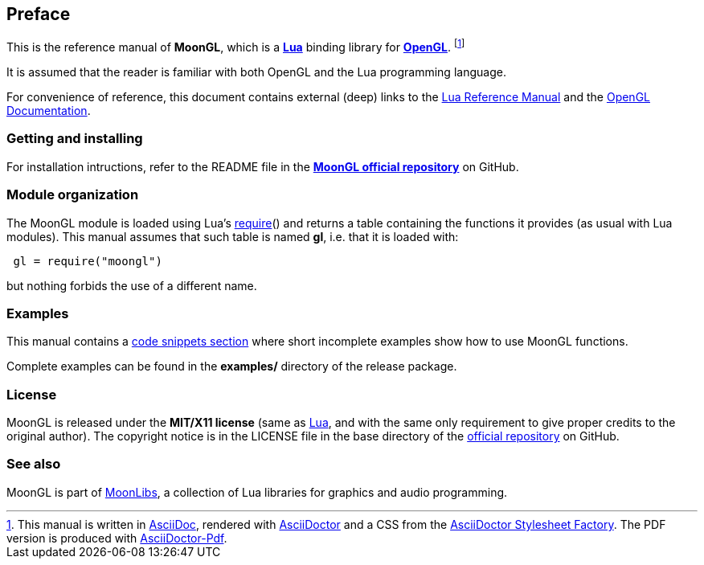 
== Preface

This is the reference manual of *MoonGL*, which is a 
http://www.lua.org[*Lua*] binding library for 
https://www.opengl.org/[*OpenGL*].
footnote:[
This manual is written in
http://www.methods.co.nz/asciidoc/[AsciiDoc], rendered with
http://asciidoctor.org/[AsciiDoctor] and a CSS from the
https://github.com/asciidoctor/asciidoctor-stylesheet-factory[AsciiDoctor Stylesheet Factory].
The PDF version is produced with
https://github.com/asciidoctor/asciidoctor-pdf[AsciiDoctor-Pdf].]

It is assumed that the reader is familiar with both OpenGL and the Lua programming language.

For convenience of reference, this document contains external (deep) links to the 
http://www.lua.org/manual/5.3/manual.html[Lua Reference Manual] and the 
https://www.opengl.org/sdk/docs[OpenGL Documentation].

=== Getting and installing

For installation intructions, refer to the README file in the 
https://github.com/stetre/moongl[*MoonGL official repository*]
on GitHub.

////
The *official repository* of MoonGL is on GitHub at the following link:
*https://github.com/stetre/moongl* .

MoonGL runs on GNU/Linux and requires 
*http://www.lua.org[Lua]* version 5.3 or greater, 
*https://www.opengl.org/[OpenGL]* (>=3.3), and
*http://glew.sourceforge.net/[GLEW]*.

To install MoonGL, download the 
https://github.com/stetre/moongl/releases[latest release] and do the following:

[source,shell]
----
# ... download moongl-0.1.tar.gz ...
[ ]$ tar -zxpvf moongl-0.1.tar.gz
[ ]$ cd moongl-0.1
[moongl-0.1]$ make
[moongl-0.1]$ make check
[moongl-0.1]$ sudo make install
----

The _$make check_ command shows you what will be installed and where (please read
its output before executing _$make install_).
By default, MoonGL installs its components in subdirectories of `/usr/local/`
(and creates such directories, if needed).
This behaviour can be changed by defining PREFIX with the desired alternative 
base installation directory. For example, this will install the components
in `/home/joe/local`:

[source,shell]
----
[moongl-0.1]$ make
[moongl-0.1]$ make install PREFIX=/home/joe/local
----

NOTE: At the time of this writing, I have compiled and used this software only on Ubuntu 15
with OpenGL 3.3.0 (NVIDIA 340.96). Most functions are not tested, and will be only when
(and if) I'll discover that I need them. 
There may be issues when compiling against implementations of OpenGL versions newer than
the one mentioned above. In particular, I expect problems with version 4.5 due to 
https://www.khronos.org/bugzilla/show_bug.cgi?id=1394[this bug] (for a workaround,
look in the file src/whole_framebuffer.c). Any feedback is welcome.
////

=== Module organization

The MoonGL module is loaded using Lua's 
http://www.lua.org/manual/5.3/manual.html#pdf-require[require]() and
returns a table containing the functions it provides 
(as usual with Lua modules). This manual assumes that such
table is named *gl*, i.e. that it is loaded with:

[source,lua,indent=1]
----
gl = require("moongl")
----

but nothing forbids the use of a different name.

=== Examples

This manual contains a <<_code_snippets, code snippets section>> where short incomplete
examples show how to use MoonGL functions.

Complete examples can be found in the *examples/* directory of the release package.

=== License

MoonGL is released under the *MIT/X11 license* (same as
http://www.lua.org/license.html[Lua], and with the same only requirement to give proper
credits to the original author). 
The copyright notice is in the LICENSE file in the base directory
of the https://github.com/stetre/moongl[official repository] on GitHub.

[[see-also]]
=== See also

MoonGL is part of https://github.com/stetre/moonlibs[MoonLibs], a collection of 
Lua libraries for graphics and audio programming.

<<<
